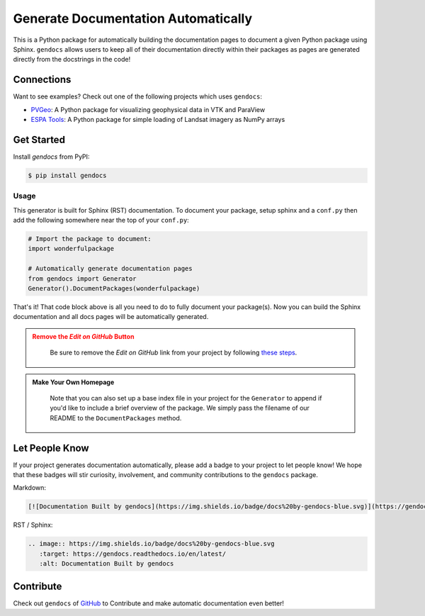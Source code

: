 Generate Documentation Automatically
====================================

.. image:: https://readthedocs.org/projects/gendocs/badge/?version=latest
   :target: https://gendocs.readthedocs.io/en/latest/?badge=latest
   :alt: Documentation Status

.. image :: https://img.shields.io/pypi/v/gendocs.svg
   :target: https://pypi.org/project/gendocs/
   :alt: PyPI

.. image :: https://travis-ci.org/banesullivan/gendocs.svg?branch=master
   :target: https://travis-ci.org/banesullivan/gendocs
   :alt: Build Status

.. image :: https://img.shields.io/github/stars/banesullivan/gendocs.svg?style=social&label=Stars
   :target: https://github.com/banesullivan/gendocs
   :alt: GitHub


This is a Python package for automatically building the documentation pages to
document a given Python package using Sphinx.
``gendocs`` allows users to keep all of their documentation directly within their
packages as pages are generated directly from the docstrings in the code!

Connections
-----------

Want to see examples? Check out one of the following projects which uses ``gendocs``:

- `PVGeo`_: A Python package for visualizing geophysical data in VTK and ParaView
- `ESPA Tools`_: A Python package for simple loading of Landsat imagery as NumPy arrays


.. _ESPA Tools: https://espatools.readthedocs.io/en/latest/
.. _PVGeo: http://docs.pvgeo.org


Get Started
-----------

Install `gendocs` from PyPI:

.. code-block:: bash

    $ pip install gendocs



Usage
^^^^^

This generator is built for Sphinx (RST) documentation.
To document your package, setup sphinx and a ``conf.py`` then add the following
somewhere near the top of your ``conf.py``:

.. code-block:: python

    # Import the package to document:
    import wonderfulpackage

    # Automatically generate documentation pages
    from gendocs import Generator
    Generator().DocumentPackages(wonderfulpackage)

That's it! That code block above is all you need to do to fully document your package(s). Now you can build the Sphinx documentation and all docs pages will be automatically generated.


.. admonition:: Remove the `Edit on GitHub` Button
   :class: warning

    Be sure to remove the `Edit on GitHub` link from your project by following `these steps`_.

    .. _these steps: https://docs.readthedocs.io/en/latest/guides/remove-edit-buttons.html


.. admonition:: Make Your Own Homepage
   :class: note

    Note that you can also set up a base index file in your project for the ``Generator``
    to append if you'd like to include a brief overview of the package.
    We simply pass the filename of our README to the
    ``DocumentPackages`` method.


Let People Know
---------------

If your project generates documentation automatically, please add a badge to your project to let people know! We hope that these badges will stir curiosity, involvement, and community contributions to the ``gendocs`` package.

Markdown:

.. code-block:: text

    [![Documentation Built by gendocs](https://img.shields.io/badge/docs%20by-gendocs-blue.svg)](https://gendocs.readthedocs.io/en/latest/)


RST / Sphinx:

.. code-block:: text

    .. image:: https://img.shields.io/badge/docs%20by-gendocs-blue.svg
       :target: https://gendocs.readthedocs.io/en/latest/
       :alt: Documentation Built by gendocs


Contribute
----------
Check out ``gendocs`` of `GitHub`_ to Contribute and make automatic documentation even better!

.. _GitHub: https://github.com/banesullivan/gendocs
